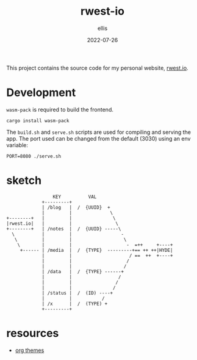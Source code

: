 #+TITLE: rwest-io
#+DATE: 2022-07-26
#+AUTHOR: ellis
#+EMAIL: ellis@rwest.io
#+DESCRIPTION: My Website

This project contains the source code for my personal website,
[[https://rwest.io][rwest.io]].

* Development
=wasm-pack= is required to build the frontend.
#+begin_src shell
cargo install wasm-pack
#+end_src

The =build.sh= and =serve.sh= scripts are used for compiling and
serving the app. The port used can be changed from the default (3030)
using an env variable:
#+begin_src shell
PORT=8080 ./serve.sh
#+end_src

* COMMENT tasks
** DONE explore sauron
- State "DONE"       from "RESEARCH"   [2022-07-25 Mon 02:48]
[[https://github.com/ivanceras/sauron][sauron/ - github]]
- build a frontend app
- serve it

** RESEARCH design
- State "TODO"       from              [2022-07-25 Mon 02:58]
:notes:
- bare-bones index
:end:
*** TODO index
- State "TODO"       from              [2022-07-25 Mon 03:01]
*** TODO define types and API
- build out =common=

** TODO implement API
- client app.rs
- server fn calls
- messages and handlers
- MVC

** TODO MVP
* sketch
#+begin_src artist
                   KEY          VAL              
               +---------+                        
               | /blog   |  /  {UUID}  + 	       
               |         |              \           
  +--------+   |         |               \          
  |rwest.io|   |         |                \         
  +--------+   | /notes  |  /  {UUID} -----\      
    \          |         |                  -       
     \         |         |                   \      
      \        |         |                    -  =++     +----+   
       +------ | /media  |  /  {TYPE}  ---------+== ++ ++|HYDE| 
               |         |                     / ==  ++  +----+  
               |         |                    /     	     
               |         |                   /      	     
               | /data   |  /  {TYPE} ------+		     
               |         |                 / 
               |         |                /  
               |         |               /          
               | /status |  /  (ID) ----+
               |         |	         / 
               | /x      |  /  (TYPE) +
               +---------+            
#+end_src

* resources
- [[https://gitlab.com/OlMon/org-themes/-/tree/master/][org themes]]
